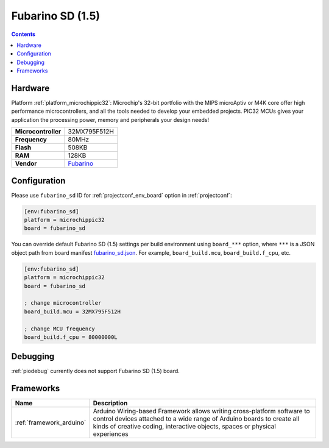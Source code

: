  
.. _board_microchippic32_fubarino_sd:

Fubarino SD (1.5)
=================

.. contents::

Hardware
--------

Platform :ref:`platform_microchippic32`: Microchip's 32-bit portfolio with the MIPS microAptiv or M4K core offer high performance microcontrollers, and all the tools needed to develop your embedded projects. PIC32 MCUs gives your application the processing power, memory and peripherals your design needs!

.. list-table::

  * - **Microcontroller**
    - 32MX795F512H
  * - **Frequency**
    - 80MHz
  * - **Flash**
    - 508KB
  * - **RAM**
    - 128KB
  * - **Vendor**
    - `Fubarino <http://fubarino.org/sd/index.html?utm_source=platformio.org&utm_medium=docs>`__


Configuration
-------------

Please use ``fubarino_sd`` ID for :ref:`projectconf_env_board` option in :ref:`projectconf`:

.. code-block:: ini

  [env:fubarino_sd]
  platform = microchippic32
  board = fubarino_sd

You can override default Fubarino SD (1.5) settings per build environment using
``board_***`` option, where ``***`` is a JSON object path from
board manifest `fubarino_sd.json <https://github.com/platformio/platform-microchippic32/blob/master/boards/fubarino_sd.json>`_. For example,
``board_build.mcu``, ``board_build.f_cpu``, etc.

.. code-block:: ini

  [env:fubarino_sd]
  platform = microchippic32
  board = fubarino_sd

  ; change microcontroller
  board_build.mcu = 32MX795F512H

  ; change MCU frequency
  board_build.f_cpu = 80000000L

Debugging
---------
:ref:`piodebug` currently does not support Fubarino SD (1.5) board.

Frameworks
----------
.. list-table::
    :header-rows:  1

    * - Name
      - Description

    * - :ref:`framework_arduino`
      - Arduino Wiring-based Framework allows writing cross-platform software to control devices attached to a wide range of Arduino boards to create all kinds of creative coding, interactive objects, spaces or physical experiences